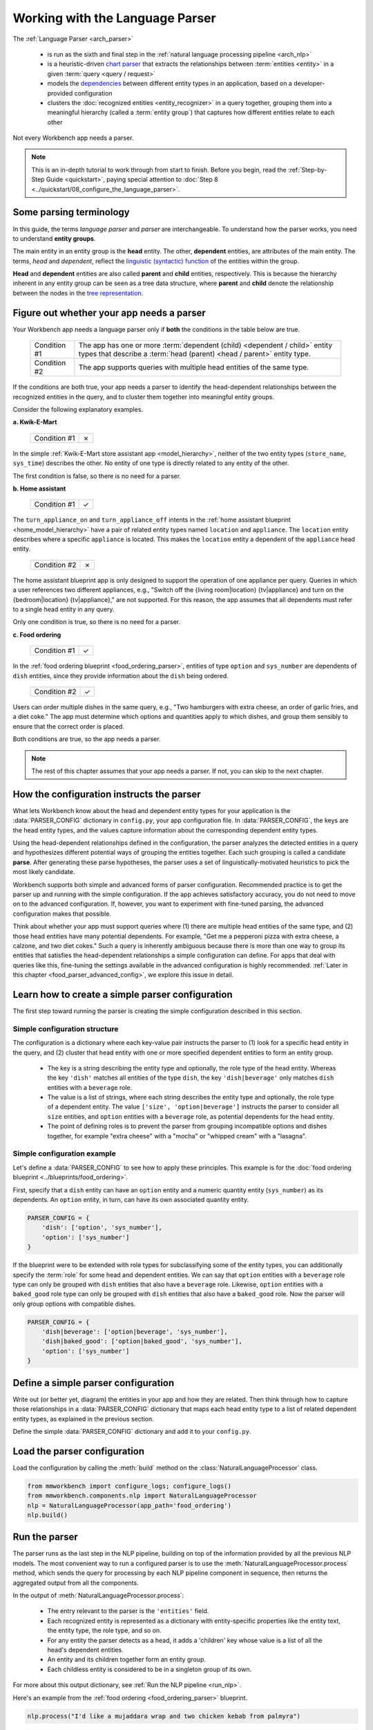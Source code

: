 Working with the Language Parser
================================

The :ref:`Language Parser <arch_parser>`

 - is run as the sixth and final step in the :ref:`natural language processing pipeline <arch_nlp>`
 - is a heuristic-driven `chart parser <https://en.wikipedia.org/wiki/Chart_parser>`_ that extracts the relationships between :term:`entities <entity>` in a given :term:`query <query / request>`
 - models the `dependencies <https://en.wikipedia.org/wiki/Dependency_grammar>`_ between different entity types in an application, based on a developer-provided configuration
 - clusters the :doc:`recognized entities <entity_recognizer>` in a query together, grouping them into a meaningful hierarchy (called a :term:`entity group`) that captures how different entities relate to each other

Not every Workbench app needs a parser.

.. note::

    This is an in-depth tutorial to work through from start to finish. Before you begin, read the :ref:`Step-by-Step Guide <quickstart>`, paying special attention to :doc:`Step 8 <../quickstart/08_configure_the_language_parser>`.

Some parsing terminology
-------------------------

In this guide, the terms *language parser* and *parser* are interchangeable. To understand how the parser works, you need to understand **entity groups**.

The main entity in an entity group is the **head** entity. The other, **dependent** entities, are attributes of the main entity. The terms, *head* and *dependent*, reflect the `linguistic (syntactic) function <https://en.wikipedia.org/wiki/Dependency_grammar>`_ of the entities within the group.

**Head** and **dependent** entities are also called **parent** and **child** entities, respectively. This is because the hierarchy inherent in any entity group can be seen as a tree data structure, where **parent** and **child** denote the relationship between the nodes in the `tree representation <https://en.wikipedia.org/wiki/Tree_(data_structure)>`_.

Figure out whether your app needs a parser
------------------------------------------

Your Workbench app needs a language parser only if **both** the conditions in the table below are true.

 +--------------+------------------------------------------------------------------------------------+
 | Condition #1 | The app has one or more :term:`dependent (child) <dependent / child>`              |
 |              | entity types that describe a                                                       |
 |              | :term:`head (parent) <head / parent>` entity type.                                 |
 +--------------+------------------------------------------------------------------------------------+
 | Condition #2 | The app supports queries with multiple head entities of the same type.             |
 +--------------+------------------------------------------------------------------------------------+

If the conditions are both true, your app needs a parser to identify the head-dependent relationships between the recognized entities in the query, and to cluster them together into meaningful entity groups.

Consider the following explanatory examples.

**a. Kwik-E-Mart**

 +--------------+---+
 | Condition #1 | ✗ |
 +--------------+---+

In the simple :ref:`Kwik-E-Mart store assistant app <model_hierarchy>`, neither of the two entity types (``store_name``, ``sys_time``) describes the other. No entity of one type is directly related to any entity of the other.

The first condition is false, so there is no need for a parser.

**b. Home assistant**

 +--------------+---+
 | Condition #1 | ✓ |
 +--------------+---+

The ``turn_appliance_on`` and ``turn_appliance_off`` intents in the :ref:`home assistant blueprint <home_model_hierarchy>` have a pair of related entity types named ``location`` and ``appliance``. The ``location`` entity describes where a specific ``appliance`` is located. This makes the ``location`` entity a dependent of the ``appliance`` head entity.

 +--------------+---+
 | Condition #2 | ✗ |
 +--------------+---+

The home assistant blueprint app is only designed to support the operation of one appliance per query. Queries in which a user references two different appliances, e.g., "Switch off the {living room|location} {tv|appliance} and turn on the {bedroom|location} {tv|appliance}," are not supported. For this reason, the app assumes that all dependents must refer to a single head entity in any query.

Only one condition is true, so there is no need for a parser.

**c. Food ordering**

 +--------------+---+
 | Condition #1 | ✓ |
 +--------------+---+

In the :ref:`food ordering blueprint <food_ordering_parser>`, entities of type ``option`` and ``sys_number`` are dependents of ``dish`` entities, since they provide information about the ``dish`` being ordered.

 +--------------+---+
 | Condition #2 | ✓ |
 +--------------+---+

Users can order multiple dishes in the same query, e.g., "Two hamburgers with extra cheese, an order of garlic fries, and a diet coke." The app must determine which options and quantities apply to which dishes, and group them sensibly to ensure that the correct order is placed.

Both conditions are true, so the app needs a parser.

.. note::

   The rest of this chapter assumes that your app needs a parser. If not, you can skip to the next chapter.

.. _simple_parser_config:

How the configuration instructs the parser
------------------------------------------

What lets Workbench know about the head and dependent entity types for your application is the :data:`PARSER_CONFIG` dictionary in ``config.py``, your app configuration file. In :data:`PARSER_CONFIG`, the keys are the head entity types, and the values capture information about the corresponding dependent entity types.

Using the head-dependent relationships defined in the configuration, the parser analyzes the detected entities in a query and hypothesizes different potential ways of grouping the entities together. Each such grouping is called a candidate **parse**. After generating these parse hypotheses, the parser uses a set of linguistically-motivated heuristics to pick the most likely candidate.

Workbench supports both simple and advanced forms of parser configuration. Recommended practice is to get the parser up and running with the simple configuration. If the app achieves satisfactory accuracy, you do not need to move on to the advanced configuration. If, however, you want to experiment with fine-tuned parsing, the advanced configuration makes that possible.

Think about whether your app must support queries where (1) there are multiple head entities of the same type, and (2) those head entities have many potential dependents. For example, "Get me a pepperoni pizza with extra cheese, a calzone, and two diet cokes." Such a query is inherently ambiguous because there is more than one way to group its entities that satisfies the head-dependent relationships a simple configuration can define. For apps that deal with queries like this, fine-tuning the settings available in the advanced configuration is highly recommended. :ref:`Later in this chapter <food_parser_advanced_config>`, we explore this issue in detail.

.. _food_simple_parser_config:

Learn how to create a simple parser configuration
-------------------------------------------------

The first step toward running the parser is creating the simple configuration described in this section.

Simple configuration structure
^^^^^^^^^^^^^^^^^^^^^^^^^^^^^^

The configuration is a dictionary where each key-value pair instructs the parser to (1) look for a specific head entity in the query, and (2) cluster that head entity with one or more specified dependent entities to form an entity group.

  - The key is a string describing the entity type and optionally, the role type of the head entity. Whereas the key ``'dish'`` matches all entities of the type ``dish``, the key ``'dish|beverage'`` only matches ``dish`` entities with a ``beverage`` role.

  - The value is a list of strings, where each string describes the entity type and optionally, the role type of a dependent entity. The value ``['size', 'option|beverage']`` instructs the parser to consider all ``size`` entities, and ``option`` entities with a ``beverage`` role, as potential dependents for the head entity.

  - The point of defining roles is to prevent the parser from grouping incompatible options and dishes together, for example "extra cheese" with a "mocha" or "whipped cream" with a "lasagna".

Simple configuration example
^^^^^^^^^^^^^^^^^^^^^^^^^^^^

Let's define a :data:`PARSER_CONFIG` to see how to apply these principles. This example is for the :doc:`food ordering blueprint <../blueprints/food_ordering>`.

First, specify that a ``dish`` entity can have an ``option`` entity and a numeric quantity entity (``sys_number``) as its dependents. An ``option`` entity, in turn, can have its own associated quantity entity.

.. code-block:: python

   PARSER_CONFIG = {
       'dish': ['option', 'sys_number'],
       'option': ['sys_number']
   }

If the blueprint were to be extended with role types for subclassifying some of the entity types, you can additionally specify the :term:`role` for some head and dependent entities. We can say that ``option`` entities with a ``beverage`` role type can only be grouped with ``dish`` entities that also have a ``beverage`` role. Likewise, ``option`` entities with a ``baked_good`` role type can only be grouped with ``dish`` entities that also have a ``baked_good`` role. Now the parser will only group options with compatible dishes.

.. code-block:: python

   PARSER_CONFIG = {
       'dish|beverage': ['option|beverage', 'sys_number'],
       'dish|baked_good': ['option|baked_good', 'sys_number'],
       'option': ['sys_number']
   }


.. _define_config:

Define a simple parser configuration
------------------------------------

Write out (or better yet, diagram) the entities in your app and how they are related. Then think through how to capture those relationships in a :data:`PARSER_CONFIG` dictionary that maps each head entity type to a list of related dependent entity types, as explained in the previous section.

Define the simple :data:`PARSER_CONFIG` dictionary and add it to your ``config.py``.


.. _load_config:

Load the parser configuration
-----------------------------

Load the configuration by calling the :meth:`build` method on the :class:`NaturalLanguageProcessor` class.

.. code-block:: python

   from mmworkbench import configure_logs; configure_logs()
   from mmworkbench.components.nlp import NaturalLanguageProcessor
   nlp = NaturalLanguageProcessor(app_path='food_ordering')
   nlp.build()

.. _run_parser:

Run the parser
--------------

The parser runs as the last step in the NLP pipeline, building on top of the information provided by all the previous NLP models. The most convenient way to run a configured parser is to use the :meth:`NaturalLanguageProcessor.process` method, which sends the query for processing by each NLP pipeline component in sequence, then returns the aggregated output from all the components.

In the output of :meth:`NaturalLanguageProcessor.process`:

 - The entry relevant to the parser is the ``'entities'`` field.
 - Each recognized entity is represented as a dictionary with entity-specific properties like the entity text, the entity type, the role type, and so on.
 - For any entity the parser detects as a head, it adds a 'children' key whose value is a list of all the head's dependent entities.
 - An entity and its children together form an entity group.
 - Each childless entity is considered to be in a singleton group of its own.

For more about this output dictionary, see :ref:`Run the NLP pipeline <run_nlp>`.

Here's an example from the :ref:`food ordering <food_ordering_parser>` blueprint.

.. code:: python

   nlp.process("I'd like a mujaddara wrap and two chicken kebab from palmyra")

.. code-block:: console

   {
    'domain': 'ordering',
    'entities': [
      {
        'role': None,
        'span': {'end': 24, 'start': 11},
        'text': 'mujaddara wrap',
        'type': 'dish',
        'value': [{'cname': 'Mujaddara Wrap', 'id': 'B01DEFNIRY'}]
      },
      {
        'role': None,
        'span': {'end': 32, 'start': 30},
        'text': 'two',
        'type': 'sys_number',
        'value': {'value': 2}
      },
      {
        'children': [
          {
            'role': None,
            'span': {'end': 32, 'start': 30},
            'text': 'two',
            'type': 'sys_number',
            'value': {'value': 2}
          }
        ],
        'role': None,
        'span': {'end': 46, 'start': 34},
        'text': 'chicken kebab',
        'type': 'dish',
        'value': [{'cname': 'Chicken Kebab', 'id': 'B01DEFMUSW'}]
      },
      {
        'role': None,
        'span': {'end': 59, 'start': 53},
        'text': 'palmyra',
        'type': 'restaurant',
        'value': [{'cname': 'Palmyra', 'id': 'B01DEFLJIO'}]
      }
    ],
    'intent': 'build_order',
    'text': "I'd like a mujaddara wrap and two chicken kebab from palmyra"
   }

Inspect an individual entity. We'll choose the only entity which has a dependent: "chicken kebab" (``dish``), whose dependent is the entity "two" (``sys_number``).

.. code:: python

   results = nlp.process("I'd like a mujaddara wrap and two chicken kebab from palmyra")
   results['entities'][2]

.. code-block:: console
   :emphasize-lines: 2-6

   {'text': 'chicken kebab',
    'children': [{'text': 'two',
      'type': 'sys_number',
      'role': 'num_orders',
      'value': [{'value': 2}],
      'span': {'start': 30, 'end': 32}}],
    'type': 'dish',
    'role': None,
    'value': [{'cname': 'Chicken Kebab',
      'score': 147.06445,
      'top_synonym': 'Chicken Kebab',
      'id': 'B01DEFMUSW'},
     {'cname': 'Chicken Tikka Kabab',
      'score': 99.278786,
      'top_synonym': 'chicken kebab',
      'id': 'B01DN5635O'},
     {'cname': 'Chicken Kebab Plate',
      'score': 93.68581,
      'top_synonym': 'Chicken Kebab',
      'id': 'B01CK4ZQ7U'},
     {'cname': 'Chicken Shish Kebab Plate',
      'score': 31.71228,
      'top_synonym': 'chicken kebab plate',
      'id': 'B01N9Z1K2O'},
     {'cname': 'Kebab Wrap',
      'score': 21.39855,
      'top_synonym': 'Kebab Wrap',
      'id': 'B01CRF8ULQ'},
     {'cname': 'Kofte Kebab',
      'score': 21.39855,
      'top_synonym': 'beef kebab',
      'id': 'B01N4VET8U'},
     {'cname': 'Lamb Kebab',
      'score': 21.39855,
      'top_synonym': 'Lamb Kebab',
      'id': 'B01DEFNQIA'},
     {'cname': 'Kebab Platter',
      'score': 21.290503,
      'top_synonym': 'Kebab Dish',
      'id': 'B01CRF8A7U'},
     {'cname': 'Beef Kebab',
      'score': 21.290503,
      'top_synonym': 'Beef Kebab',
      'id': 'B01DEFL75Y'},
     {'cname': 'Prawns Kebab',
      'score': 21.290503,
      'top_synonym': 'Prawns Kebab',
      'id': 'B01DEFO4ZY'}],
    'span': {'start': 34, 'end': 46}
   }

The remaining entities in the query, "mujaddara wrap" (``dish``) and "palymra" (``restaurant``), are childless because the parser found no dependent entities for them. This example thus has three entity groups in total: {"two", "chicken kebab"}, {"mujaddara wrap"}, and {"palmyra"}.

.. note::

   The parser does not assign a 'children' property to an entity when any of the following are true:

   #. The entity type is a potential head according to the configuration, but the parser finds no compatible dependents in the query.

   #. The entity type is not specified as a potential head in the configuration. By definition, the parser never attaches dependents to such entities.

   #. The entity type is absent from the configuration altogether. The parser ignores such entities.

Test out the preconfigured parser and experiment with different configuration settings, using the :doc:`food ordering blueprint <../blueprints/food_ordering>` as a sandbox.
Study the blueprint's application file (``__init__.py``) for examples on how to use parser output within :term:`dialogue state handlers <dialogue state handler>`. Continue this exercise until you the language parser and its capabilities feel familiar to you.

Your app should exhibit decent baseline parsing accuracy out-of-the-box using default parser settings. To improve its accuracy further, you can optimize the parser settings for the nature of your data. If you decide to experiment in this way, run your parser using an advanced configuration as described in the next section.

.. _advanced_parser_config:

Learn how to create an advanced parser configuration (optional)
---------------------------------------------------------------

Workbench offers an advanced parser configuration format to provide fine-grained control over parser behavior. While both the simple and the advanced configurations define head-dependent relationships, in the advanced configuration you can specify that *only a dependent entity that satisfies certain constraints* can be attached to a compatible head entity. If chosen well, these constraints can help eliminate potentially incorrect parse hypotheses, resulting in significantly improved parsing accuracy.

Advanced configuration structure
^^^^^^^^^^^^^^^^^^^^^^^^^^^^^^^^

The advanced configuration, like the simple configuration, is a dictionary where each key-value pair instructs the parser to (1) look for a specific head entity in the query, and (2) cluster that head entity with one or more specified dependent entities to form an entity group. The advanced configuration also specifies constraints that a dependent must satisfy to be attached to a compatible head entity.

  - In both simple and advanced configurations, the key is a string describing the entity type and optionally, the role type of the head entity.

  - In the advanced configuration, the value is a rich object that maps each potential dependent to a configuration dictionary whose key/value pairs specify constraints to apply to candidate parses. We call this dictionary the *per-dependent configuration.*

The table below enumerates the settings you can define in the per-dependent configuration.

+---------------------+-----------------+------------------------------------------------------------------------------------------------------+
| Key                 | Value type      | Value                                                                                                |
+=====================+=================+======================================================================================================+
| ``'left'``          | :class:`bool`   | Whether to allow attachment in the left direction. If ``True``, a dependent entity of this type is   |
|                     |                 | permitted to attach to an instance of the head entity type on its left (as determined by their       |
|                     |                 | relative positions in the query text). If ``False``, the parser disallows any candidate parses where |
|                     |                 | this dependent type is grouped with the head entity to its left.                                     |
|                     |                 |                                                                                                      |
|                     |                 | Default: ``True``.                                                                                   |
+---------------------+-----------------+------------------------------------------------------------------------------------------------------+
| ``'right'``         | :class:`bool`   | Whether to allow attachment in the right direction (analogous to the ``'left'`` setting above).      |
|                     |                 |                                                                                                      |
|                     |                 | Default: ``True``.                                                                                   |
+---------------------+-----------------+------------------------------------------------------------------------------------------------------+
| ``'min_instances'`` | :class:`int`    | The minimum number of dependent entities of this type that must be grouped with the head entity for  |
|                     |                 | a successful parse. The parser will not create an entity group unless it can link the required       |
|                     |                 | number of dependents to the head.                                                                    |
|                     |                 |                                                                                                      |
|                     |                 | Default: 0.                                                                                          |
+---------------------+-----------------+------------------------------------------------------------------------------------------------------+
| ``'max_instances'`` | :class:`int`    | The maximum number of dependent entities of this type that can be grouped with the head entity. If   |
|                     | or ``NoneType`` | the value is ``None``, the parser does not impose any limits on the number of dependents of this     |
|                     |                 | type that can link with the head entity.                                                             |
|                     |                 |                                                                                                      |
|                     |                 | Default: ``None``.                                                                                   |
+---------------------+-----------------+------------------------------------------------------------------------------------------------------+
| ``'precedence'``    | :class:`str`    | The preferred direction of attachment for dependent entities of this type. The preferred direction   |
|                     |                 | determines the head to attach to, if there are **equidistant** compatible head entities in the query |
|                     |                 | on either side of the dependent . Accepted values are ``'left'``, to prefer the head to the left     |
|                     |                 | of the dependent entity, or ``'right'``, to choose the one on the right.                             |
|                     |                 |                                                                                                      |
|                     |                 | Default: 'left'.                                                                                     |
+---------------------+-----------------+------------------------------------------------------------------------------------------------------+
| ``'linking_words'`` | :class:`set`    | A set of words, whose occurence between two entities increases the chance of the entities being      |
|                     |                 | in the specified head-dependent relationship. These linking words provide hints to the parser to     |
|                     |                 | prefer candidate parses where one of these words is present in the query text between a dependent    |
|                     |                 | entity of this type and the head entity.                                                             |
|                     |                 |                                                                                                      |
|                     |                 | Default: ``set()`` (an empty set).                                                                   |
+---------------------+-----------------+------------------------------------------------------------------------------------------------------+

.. _food_parser_advanced_config:

Advanced configuration example
^^^^^^^^^^^^^^^^^^^^^^^^^^^^^^

Let's define an advanced parser configuration that sets up the same head-dependent relationships as the :ref:`simple configuration <food_simple_parser_config>` for :ref:`food ordering <food_ordering_parser>` in the previous section, but that defines constraints for each dependent.

The desired per-dependent constraints are:

  - 'with' should be treated as a linking word between ``option`` and ``dish`` entities.

  - Only one quantity (``sys_number``) can be associated with a ``dish``, and the quantity entity must be to its left.

  - Only one quantity (``sys_number``) can be associated with an ``option``, and the quantity entity must be to its left.

.. We omit the roles seen in the simple example because ...?

.. code:: python

   PARSER_CONFIG = {
       'dish': {
           'option': {'linking_words': {'with'}},
           'sys_number': {'max_instances': 1, 'right': False}
       },
       'option': {
           'sys_number': {'max_instances': 1, 'right': False}
       }
   }

The first constraint is motivated by natural language constructs like "a burger `with` a side of fries" or "chicken biriyani `with` cucumber raita" where the intervening word "with" implies a ``dish``-``option`` relationship. The other two settings embody real-world constraints (a thing cannot be described by more than one quantifying adjective) and English grammar rules (an adjective generally appears before the noun it describes).

The syntactic and semantic cues that these constraints provide help the parser weed out nonsensical parses. To see this, consider three possible candidate parses for a sample food ordering query:

.. image:: /images/candidate_parses.png
    :align: center

A baseline parser using the :ref:`simple configuration <food_simple_parser_config>` will reject the incorrect third candidate and choose the second hypothesis, which is better, but still not fully correct. A parser configured using the :ref:`per-dependent settings <food_parser_advanced_config>`, on the other hand, will correctly choose the first parse based on its knowledge of the linking word, "with".

What is significant about the query above is that it contains multiple head entities of the same type with many potential dependents. It is inherently ambiguous because there is more than one way to group its entities that satisfies the head-dependent relationships a simple configuration can define. To optimize parser performance, we needed to define constraints that help the parser eliminate nonsensical candidate parses.

Experimenting with an advanced configuration (optional)
-------------------------------------------------------

Once you have defined an advanced configuration, :ref:`load the configuration <load_config>`, and :ref:`run the parser <run_parser>`. Observe the effects of your per-dependent configuration settings on parser accuracy, and if desired, iterate on the whole process.
